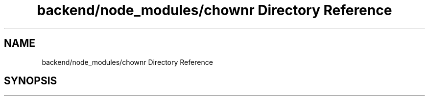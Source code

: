 .TH "backend/node_modules/chownr Directory Reference" 3 "My Project" \" -*- nroff -*-
.ad l
.nh
.SH NAME
backend/node_modules/chownr Directory Reference
.SH SYNOPSIS
.br
.PP

